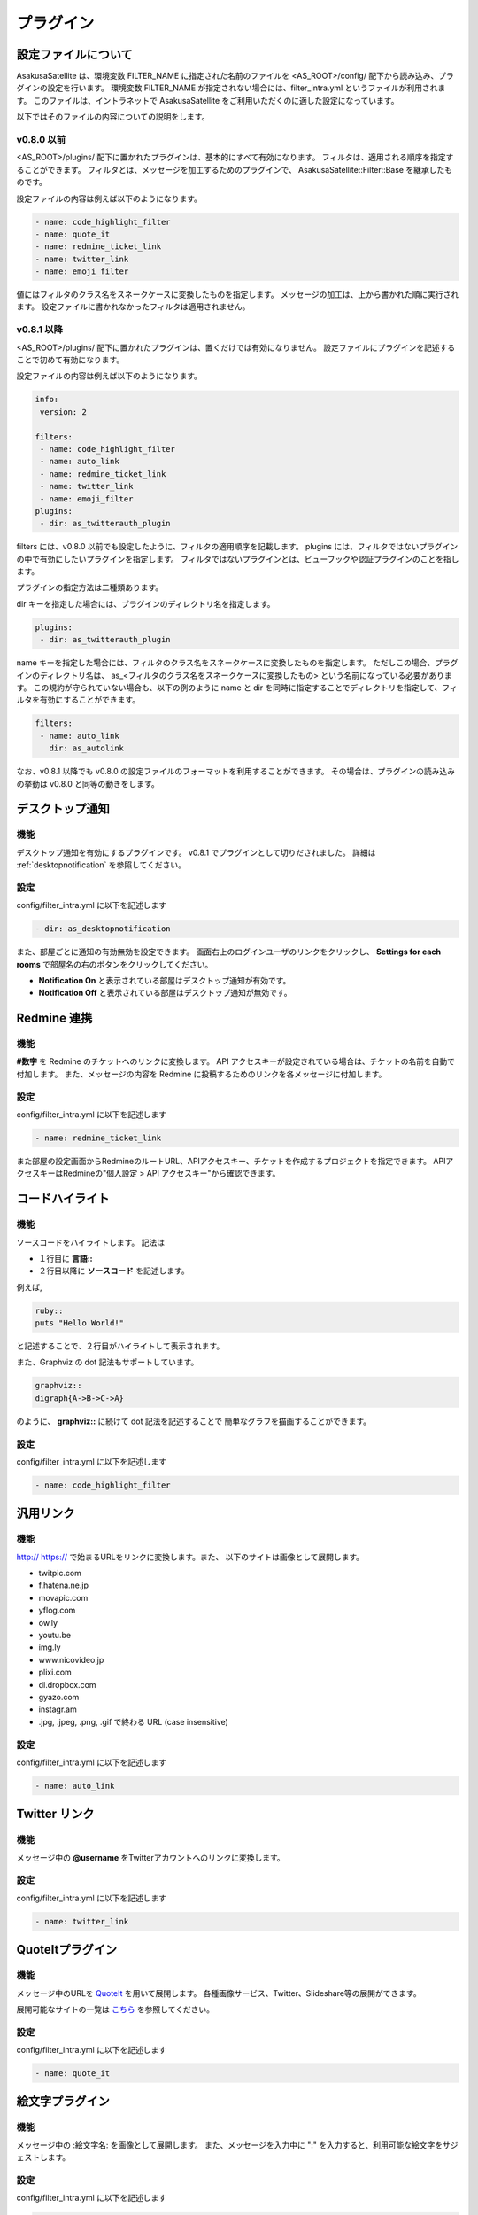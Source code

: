 プラグイン
=======================
設定ファイルについて
-----------------------

AsakusaSatellite は、環境変数 FILTER_NAME に指定された名前のファイルを
<AS_ROOT>/config/ 配下から読み込み、プラグインの設定を行います。
環境変数 FILTER_NAME が指定されない場合には、filter_intra.yml というファイルが利用されます。
このファイルは、イントラネットで
AsakusaSatellite をご利用いただくのに適した設定になっています。

以下ではそのファイルの内容についての説明をします。

v0.8.0 以前
^^^^^^^^^^^^^^^^^^^^^^^

<AS_ROOT>/plugins/ 配下に置かれたプラグインは、基本的にすべて有効になります。
フィルタは、適用される順序を指定することができます。
フィルタとは、メッセージを加工するためのプラグインで、
AsakusaSatellite::Filter::Base を継承したものです。

設定ファイルの内容は例えば以下のようになります。

.. code-block:: ruby

  - name: code_highlight_filter
  - name: quote_it
  - name: redmine_ticket_link
  - name: twitter_link
  - name: emoji_filter

値にはフィルタのクラス名をスネークケースに変換したものを指定します。
メッセージの加工は、上から書かれた順に実行されます。
設定ファイルに書かれなかったフィルタは適用されません。

v0.8.1 以降
^^^^^^^^^^^^^^^^^^^^^^^
<AS_ROOT>/plugins/ 配下に置かれたプラグインは、置くだけでは有効になりません。
設定ファイルにプラグインを記述することで初めて有効になります。

設定ファイルの内容は例えば以下のようになります。

.. code-block:: ruby

  info:
   version: 2

  filters:
   - name: code_highlight_filter
   - name: auto_link
   - name: redmine_ticket_link
   - name: twitter_link
   - name: emoji_filter
  plugins:
   - dir: as_twitterauth_plugin

filters には、v0.8.0 以前でも設定したように、フィルタの適用順序を記載します。
plugins には、フィルタではないプラグインの中で有効にしたいプラグインを指定します。
フィルタではないプラグインとは、ビューフックや認証プラグインのことを指します。

プラグインの指定方法は二種類あります。

dir キーを指定した場合には、プラグインのディレクトリ名を指定します。

.. code-block:: ruby

  plugins:
   - dir: as_twitterauth_plugin

name キーを指定した場合には、フィルタのクラス名をスネークケースに変換したものを指定します。
ただしこの場合、プラグインのディレクトリ名は、
as_<フィルタのクラス名をスネークケースに変換したもの> という名前になっている必要があります。
この規約が守られていない場合も、以下の例のように name と dir を同時に指定することでディレクトリを指定して、フィルタを有効にすることができます。

.. code-block:: ruby

  filters:
   - name: auto_link
     dir: as_autolink

なお、v0.8.1 以降でも v0.8.0 の設定ファイルのフォーマットを利用することができます。
その場合は、プラグインの読み込みの挙動は v0.8.0 と同等の動きをします。

デスクトップ通知
-----------------------
機能
^^^^^^^^^^^^^^^^^^^^^^^
デスクトップ通知を有効にするプラグインです。
v0.8.1 でプラグインとして切りだされました。
詳細は :ref:`desktopnotification` を参照してください。

設定
^^^^^^^^^^^^^^^^^^^^^^^
config/filter\_intra.yml に以下を記述します

.. code-block:: ruby

  - dir: as_desktopnotification

また、部屋ごとに通知の有効無効を設定できます。
画面右上のログインユーザのリンクをクリックし、
**Settings for each rooms** で部屋名の右のボタンをクリックしてください。

* **Notification On** と表示されている部屋はデスクトップ通知が有効です。
* **Notification Off** と表示されている部屋はデスクトップ通知が無効です。

.. image:: images/notification_room_config.png


Redmine 連携
-----------------------
機能
^^^^^^^^^^^^^^^^^^^^^^^
**#数字** を Redmine のチケットへのリンクに変換します。
API アクセスキーが設定されている場合は、チケットの名前を自動で付加します。
また、メッセージの内容を Redmine に投稿するためのリンクを各メッセージに付加します。

設定
^^^^^^^^^^^^^^^^^^^^^^^
config/filter\_intra.yml に以下を記述します

.. code-block:: ruby

  - name: redmine_ticket_link

また部屋の設定画面からRedmineのルートURL、APIアクセスキー、チケットを作成するプロジェクトを指定できます。
APIアクセスキーはRedmineの"個人設定 > API アクセスキー"から確認できます。

.. image:: images/redmine_config.png

.. _graphviz:

コードハイライト
-----------------------
機能
^^^^^^^^^^^^^^^^^^^^^^^
ソースコードをハイライトします。
記法は

* １行目に **言語\:\:**
* ２行目以降に **ソースコード** を記述します。

例えば,

.. code-block:: ruby

  ruby::
  puts "Hello World!"

と記述することで、２行目がハイライトして表示されます。

また、Graphviz の dot 記法もサポートしています。

.. code-block:: ruby

  graphviz::
  digraph{A->B->C->A}

のように、 **graphviz::** に続けて dot 記法を記述することで
簡単なグラフを描画することができます。

設定
^^^^^^^^^^^^^^^^^^^^^^^
config/filter\_intra.yml に以下を記述します

.. code-block:: ruby

  - name: code_highlight_filter

汎用リンク
-----------------------
機能
^^^^^^^^^^^^^^^^^^^^^^^
http:// https:// で始まるURLをリンクに変換します。また、
以下のサイトは画像として展開します。

* twitpic.com
* f.hatena.ne.jp
* movapic.com
* yflog.com
* ow.ly
* youtu.be
* img.ly
* www.nicovideo.jp
* plixi.com
* dl.dropbox.com
* gyazo.com
* instagr.am
* .jpg, .jpeg, .png, .gif で終わる URL (case insensitive)

設定
^^^^^^^^^^^^^^^^^^^^^^^
config/filter\_intra.yml に以下を記述します

.. code-block:: ruby

  - name: auto_link

Twitter リンク
-----------------------
機能
^^^^^^^^^^^^^^^^^^^^^^^
メッセージ中の **@username** をTwitterアカウントへのリンクに変換します。

設定
^^^^^^^^^^^^^^^^^^^^^^^
config/filter\_intra.yml に以下を記述します

.. code-block:: ruby

  - name: twitter_link

.. _localauth:

QuoteItプラグイン
------------------------------
機能
^^^^^^^^^^^^^^^^^^^^^^^
メッセージ中のURLを `QuoteIt <http://quoteit.heroku.com>`_ を用いて展開します。
各種画像サービス、Twitter、Slideshare等の展開ができます。

展開可能なサイトの一覧は `こちら <http://quoteit.heroku.com/plugins>`_ を参照してください。

設定
^^^^^^^^^^^^^^^^^^^^^^^
config/filter\_intra.yml に以下を記述します

.. code-block:: ruby

  - name: quote_it

絵文字プラグイン
-----------------------------

機能
^^^^^^^^^^^^^^^^^^^^^^^
メッセージ中の :絵文字名: を画像として展開します。
また、メッセージを入力中に ":" を入力すると、利用可能な絵文字をサジェストします。

設定
^^^^^^^^^^^^^^^^^^^^^^^
config/filter\_intra.yml に以下を記述します

.. code-block:: ruby

  - name: emoji_filter

利用可能な絵文字の一覧は、
`Emoji cheat sheet <http://www.emoji-cheat-sheet.com/>`_
をご参照ください。

.. image:: http://www.emoji-cheat-sheet.com/graphics/emojis/smile.png
   :width: 16px

emoticon プラグイン
-----------------------------

機能
^^^^^^^^^^^^^^^^^^^^^^^
ルールベースでメッセージの変換を定義し、画像として展開します。

設定
^^^^^^^^^^^^^^^^^^^^^^^
1. config/filter\_intra.yml の filter 要素の下に以下を記述します。

.. code-block:: ruby

  - name: emoticon_filter

2. plugins/as_emoticon_filter/rule.yml を編集し、変換ルールを作成します。

3. <AS_ROOT>/public/emoticons に rule.yml で指定したファイル名で emiticon ファイルを保存します。

rule.yml は yaml 形式でキーにメッセージの変換対象、値に変換後に表示するファイル名を記述します。

例えば、rule.yml に

.. code-block:: ruby

  - (test): test.gif

と記述した場合は <AS_ROOT>/public/emoticons/test.gif に画像ファイルを保存し、メッセージ中に (test) と記述することで画像が展開されます。

CSS/Javascriptプラグイン
----------------------------

機能
^^^^^^^^^^^^^^^^^^^^^^^^^^^^
すべてのページに指定されたスタイルシート・Javascriptを挿入することで、簡単に機能拡張できるようにします。

設定
^^^^^^^^^^^^^^^^^^^^^^^^^^^^

config/filter\_intra.yml の plugins 要素の下に以下を記述します

.. code-block:: ruby

  - dir: as_global_js_css

使い方
^^^^^^^^^^^^^^^^^^^^^^^^^^^^

1. 各ページのフッターにある **AsaksuaSatellite** リンクをクリックします。

.. image:: images/about_link.png

2. 全体設定画面が表示されるので、スタイルシート・Javascriptを追加します。

.. image:: images/plugin_css_js.png

拡張例
^^^^^^^^^^^^^^^^^^^^^^^^^^^^

未読件数表示(https://gist.github.com/4189242)
    faviconにメッセージの未読件数を表示します。

ローカル認証
-----------------------
機能
^^^^^^^^^^^^^^^^^^^^^^^
AsakusaSatellite は Twitter の OAuth を用いて認証を行いますが、
本プラグインを有効にすると、ローカルのユーザリストを用いた認証に切り替えます。

設定
^^^^^^^^^^^^^^^^^^^^^^^
config/filter\_intra.yml の plugins 要素の下に以下を記述します

.. code-block:: ruby

  - dir: as_localauth_plugin

<AS_ROOT>/config/settings.yml に以下を記述します。
本設定を行うことにより、Twitter の OAuth による認証は無効になり、
ローカル認証が有効になります。

.. code-block:: ruby

  omniauth:
    provider: "local"

次に、ユーザリストにユーザを追加します。
ユーザリストは以下のファイルです。

  <AS_ROOT>/plugins/as_localauth_plugin/config/users.yml

内容は以下の形式です。

.. code-block:: ruby

  testuser1:
    screen_name: Test User1
    password: b444ac06613fc8d63795be9ad0beaf55011936ac
    profile_image_url: http://example.com/test1_user.png

ユーザリストは YAML 形式で記述します。

**testuser1 の部分** にはユーザ ID を記述します。

**screen_name** はユーザの表示名を記述します。

**password** にはパスワードの SHA-1 ハッシュを記述します。
SHA-1 ハッシュの生成は、以下のコマンドで行うことができます。

.. code-block:: sh

  $ ruby <AS_ROOT>/plugins/as_localauth_plugin/script/gen_sha1 <PASSWORD>

**profile_image_url** にはユーザのアイコンの URL を記述します。
データ URI スキームも指定することもできます。
testuser2 の例を参考にしてください。

Redmine API アクセスキー認証
--------------------------------
機能
^^^^^^^^^^^^^^^^^^^^^^^
AsakusaSatellite の認証を Redmine の API アクセスキーによる認証に切り替えます。

.. image:: images/as_redmineauth_plugin.png

設定
^^^^^^^^^^^^^^^^^^^^^^^
config/filter\_intra.yml の plugins 要素の下に以下を記述します

.. code-block:: ruby

  - dir: as_redminelauth_plugin

<AS_ROOT>/config/settings.yml に以下を記述します。

.. code-block:: ruby

  omniauth:
    provider: 'redmine'
    provider_args:
      - 'Redmine の URL'

使用方法
^^^^^^^^^^^^^^^^^^^^^^^
1. 「ログイン」リンクをクリックします。
2. 以下の情報を入力します
  * RedmineのAPIアクセスキー
  * AsakusaSatellite で使用するユーザ名
  * AsakusaSatellite で使用する画像の URL
3. ログインボタンをクリックします。

private な部屋に追加するときの注意点
^^^^^^^^^^^^^^^^^^^^^^^^^^^^^^^^^^^^^^^^^^^^^^^^^^^^^^
このプラグインで認証されたユーザは、ユーザ ID として Redmine のユーザの **メールアドレス** が保存されます。
したがって、private に設定された部屋にこのプラグインで認証されたユーザを追加する場合は、Redmine のユーザの **メールアドレス** を指定する必要があります。

.. _watage:

Watage プラグイン
------------------------------------------------------

機能
^^^^^^^^^^^^^^^^^^^^^^^^^^^^^^^^^^^^^^^^^^^^^^^^^^^^^^

AsakusaSatellite を Heroku にデプロイした場合、
Heroku の制限により、ファイルアップロード機能が利用できません。

そこでストレージサービスの汎用インタフェースである `Watage <https://github.com/codefirst/watage>`_ を利用し、添付ファイルをDropboxなどのクラウドストレージ上に保存するプラグインです。

Watage の詳細については、 `Watage のドキュメント <http://watage.asakusa-satellite.org/manual>`_ を参照ください。

設定
^^^^^^^^^^^^^^^^^^^^^^^^^^^^^^^^^^^^^^^^^^^^^^^^^^^^^^

config/filter\_intra.yml の plugins 要素の下にに以下を記述します

.. code-block:: ruby

  - dir: as_watage_plugin

token/secret tokenをWatageから取得した上で、config/settings.yml に以下を記述します。

.. code-block:: ruby

  attachment_policy: watage
  attachment_path: <WatageのURL(例: http://watage.examlpe.com/)>
  watage_token: <your watage token>
  watage_token_secret: <your watage token secret>

